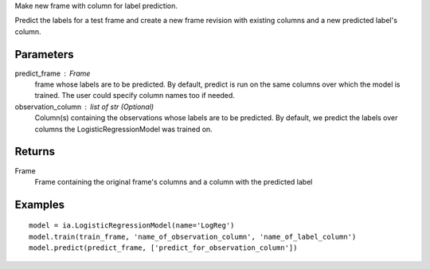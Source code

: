 Make new frame with column for label prediction.

Predict the labels for a test frame and create a new frame revision with existing columns and a new predicted label's column.

Parameters
----------
predict_frame : Frame
    frame whose labels are to be predicted.
    By default, predict is run on the same columns over which the model is trained.
    The user could specify column names too if needed.

observation_column : list of str (Optional)
    Column(s) containing the observations whose labels are to be predicted.
    By default, we predict the labels over columns the LogisticRegressionModel was trained on.

Returns
-------
Frame
    Frame containing the original frame's columns and a column with the
    predicted label

Examples
--------
::

    model = ia.LogisticRegressionModel(name='LogReg')
    model.train(train_frame, 'name_of_observation_column', 'name_of_label_column')
    model.predict(predict_frame, ['predict_for_observation_column'])